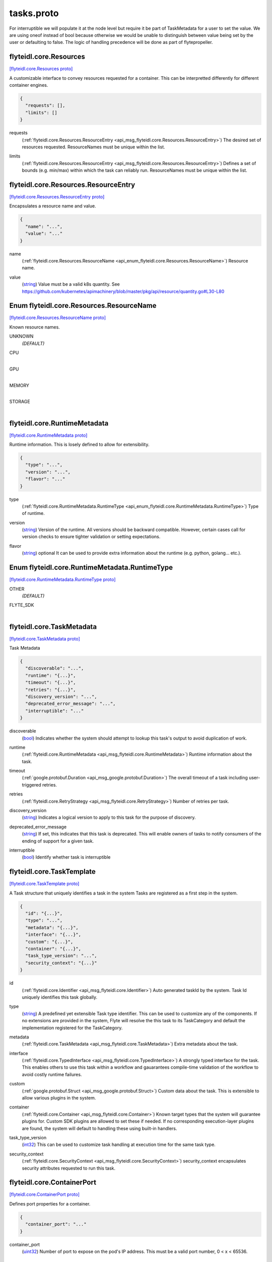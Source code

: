 .. _api_file_flyteidl/core/tasks.proto:

tasks.proto
=========================

For interruptible we will populate it at the node level but require it be part of TaskMetadata
for a user to set the value.
We are using oneof instead of bool because otherwise we would be unable to distinguish between value being
set by the user or defaulting to false.
The logic of handling precedence will be done as part of flytepropeller.

.. _api_msg_flyteidl.core.Resources:

flyteidl.core.Resources
-----------------------

`[flyteidl.core.Resources proto] <https://github.com/lyft/flyteidl/blob/master/protos/flyteidl/core/tasks.proto#L15>`_

A customizable interface to convey resources requested for a container. This can be interpretted differently for different
container engines.

.. code-block:: json

  {
    "requests": [],
    "limits": []
  }

.. _api_field_flyteidl.core.Resources.requests:

requests
  (:ref:`flyteidl.core.Resources.ResourceEntry <api_msg_flyteidl.core.Resources.ResourceEntry>`) The desired set of resources requested. ResourceNames must be unique within the list.
  
  
.. _api_field_flyteidl.core.Resources.limits:

limits
  (:ref:`flyteidl.core.Resources.ResourceEntry <api_msg_flyteidl.core.Resources.ResourceEntry>`) Defines a set of bounds (e.g. min/max) within which the task can reliably run. ResourceNames must be unique
  within the list.
  
  
.. _api_msg_flyteidl.core.Resources.ResourceEntry:

flyteidl.core.Resources.ResourceEntry
-------------------------------------

`[flyteidl.core.Resources.ResourceEntry proto] <https://github.com/lyft/flyteidl/blob/master/protos/flyteidl/core/tasks.proto#L26>`_

Encapsulates a resource name and value.

.. code-block:: json

  {
    "name": "...",
    "value": "..."
  }

.. _api_field_flyteidl.core.Resources.ResourceEntry.name:

name
  (:ref:`flyteidl.core.Resources.ResourceName <api_enum_flyteidl.core.Resources.ResourceName>`) Resource name.
  
  
.. _api_field_flyteidl.core.Resources.ResourceEntry.value:

value
  (`string <https://developers.google.com/protocol-buffers/docs/proto#scalar>`_) Value must be a valid k8s quantity. See
  https://github.com/kubernetes/apimachinery/blob/master/pkg/api/resource/quantity.go#L30-L80
  
  


.. _api_enum_flyteidl.core.Resources.ResourceName:

Enum flyteidl.core.Resources.ResourceName
-----------------------------------------

`[flyteidl.core.Resources.ResourceName proto] <https://github.com/lyft/flyteidl/blob/master/protos/flyteidl/core/tasks.proto#L17>`_

Known resource names.

.. _api_enum_value_flyteidl.core.Resources.ResourceName.UNKNOWN:

UNKNOWN
  *(DEFAULT)* ⁣
  
.. _api_enum_value_flyteidl.core.Resources.ResourceName.CPU:

CPU
  ⁣
  
.. _api_enum_value_flyteidl.core.Resources.ResourceName.GPU:

GPU
  ⁣
  
.. _api_enum_value_flyteidl.core.Resources.ResourceName.MEMORY:

MEMORY
  ⁣
  
.. _api_enum_value_flyteidl.core.Resources.ResourceName.STORAGE:

STORAGE
  ⁣
  

.. _api_msg_flyteidl.core.RuntimeMetadata:

flyteidl.core.RuntimeMetadata
-----------------------------

`[flyteidl.core.RuntimeMetadata proto] <https://github.com/lyft/flyteidl/blob/master/protos/flyteidl/core/tasks.proto#L44>`_

Runtime information. This is losely defined to allow for extensibility.

.. code-block:: json

  {
    "type": "...",
    "version": "...",
    "flavor": "..."
  }

.. _api_field_flyteidl.core.RuntimeMetadata.type:

type
  (:ref:`flyteidl.core.RuntimeMetadata.RuntimeType <api_enum_flyteidl.core.RuntimeMetadata.RuntimeType>`) Type of runtime.
  
  
.. _api_field_flyteidl.core.RuntimeMetadata.version:

version
  (`string <https://developers.google.com/protocol-buffers/docs/proto#scalar>`_) Version of the runtime. All versions should be backward compatible. However, certain cases call for version
  checks to ensure tighter validation or setting expectations.
  
  
.. _api_field_flyteidl.core.RuntimeMetadata.flavor:

flavor
  (`string <https://developers.google.com/protocol-buffers/docs/proto#scalar>`_) optional It can be used to provide extra information about the runtime (e.g. python, golang... etc.).
  
  

.. _api_enum_flyteidl.core.RuntimeMetadata.RuntimeType:

Enum flyteidl.core.RuntimeMetadata.RuntimeType
----------------------------------------------

`[flyteidl.core.RuntimeMetadata.RuntimeType proto] <https://github.com/lyft/flyteidl/blob/master/protos/flyteidl/core/tasks.proto#L45>`_


.. _api_enum_value_flyteidl.core.RuntimeMetadata.RuntimeType.OTHER:

OTHER
  *(DEFAULT)* ⁣
  
.. _api_enum_value_flyteidl.core.RuntimeMetadata.RuntimeType.FLYTE_SDK:

FLYTE_SDK
  ⁣
  

.. _api_msg_flyteidl.core.TaskMetadata:

flyteidl.core.TaskMetadata
--------------------------

`[flyteidl.core.TaskMetadata proto] <https://github.com/lyft/flyteidl/blob/master/protos/flyteidl/core/tasks.proto#L62>`_

Task Metadata

.. code-block:: json

  {
    "discoverable": "...",
    "runtime": "{...}",
    "timeout": "{...}",
    "retries": "{...}",
    "discovery_version": "...",
    "deprecated_error_message": "...",
    "interruptible": "..."
  }

.. _api_field_flyteidl.core.TaskMetadata.discoverable:

discoverable
  (`bool <https://developers.google.com/protocol-buffers/docs/proto#scalar>`_) Indicates whether the system should attempt to lookup this task's output to avoid duplication of work.
  
  
.. _api_field_flyteidl.core.TaskMetadata.runtime:

runtime
  (:ref:`flyteidl.core.RuntimeMetadata <api_msg_flyteidl.core.RuntimeMetadata>`) Runtime information about the task.
  
  
.. _api_field_flyteidl.core.TaskMetadata.timeout:

timeout
  (:ref:`google.protobuf.Duration <api_msg_google.protobuf.Duration>`) The overall timeout of a task including user-triggered retries.
  
  
.. _api_field_flyteidl.core.TaskMetadata.retries:

retries
  (:ref:`flyteidl.core.RetryStrategy <api_msg_flyteidl.core.RetryStrategy>`) Number of retries per task.
  
  
.. _api_field_flyteidl.core.TaskMetadata.discovery_version:

discovery_version
  (`string <https://developers.google.com/protocol-buffers/docs/proto#scalar>`_) Indicates a logical version to apply to this task for the purpose of discovery.
  
  
.. _api_field_flyteidl.core.TaskMetadata.deprecated_error_message:

deprecated_error_message
  (`string <https://developers.google.com/protocol-buffers/docs/proto#scalar>`_) If set, this indicates that this task is deprecated.  This will enable owners of tasks to notify consumers
  of the ending of support for a given task.
  
  
.. _api_field_flyteidl.core.TaskMetadata.interruptible:

interruptible
  (`bool <https://developers.google.com/protocol-buffers/docs/proto#scalar>`_) 
  Identify whether task is interruptible
  
  


.. _api_msg_flyteidl.core.TaskTemplate:

flyteidl.core.TaskTemplate
--------------------------

`[flyteidl.core.TaskTemplate proto] <https://github.com/lyft/flyteidl/blob/master/protos/flyteidl/core/tasks.proto#L96>`_

A Task structure that uniquely identifies a task in the system
Tasks are registered as a first step in the system.

.. code-block:: json

  {
    "id": "{...}",
    "type": "...",
    "metadata": "{...}",
    "interface": "{...}",
    "custom": "{...}",
    "container": "{...}",
    "task_type_version": "...",
    "security_context": "{...}"
  }

.. _api_field_flyteidl.core.TaskTemplate.id:

id
  (:ref:`flyteidl.core.Identifier <api_msg_flyteidl.core.Identifier>`) Auto generated taskId by the system. Task Id uniquely identifies this task globally.
  
  
.. _api_field_flyteidl.core.TaskTemplate.type:

type
  (`string <https://developers.google.com/protocol-buffers/docs/proto#scalar>`_) A predefined yet extensible Task type identifier. This can be used to customize any of the components. If no
  extensions are provided in the system, Flyte will resolve the this task to its TaskCategory and default the
  implementation registered for the TaskCategory.
  
  
.. _api_field_flyteidl.core.TaskTemplate.metadata:

metadata
  (:ref:`flyteidl.core.TaskMetadata <api_msg_flyteidl.core.TaskMetadata>`) Extra metadata about the task.
  
  
.. _api_field_flyteidl.core.TaskTemplate.interface:

interface
  (:ref:`flyteidl.core.TypedInterface <api_msg_flyteidl.core.TypedInterface>`) A strongly typed interface for the task. This enables others to use this task within a workflow and gauarantees
  compile-time validation of the workflow to avoid costly runtime failures.
  
  
.. _api_field_flyteidl.core.TaskTemplate.custom:

custom
  (:ref:`google.protobuf.Struct <api_msg_google.protobuf.Struct>`) Custom data about the task. This is extensible to allow various plugins in the system.
  
  
.. _api_field_flyteidl.core.TaskTemplate.container:

container
  (:ref:`flyteidl.core.Container <api_msg_flyteidl.core.Container>`) 
  Known target types that the system will guarantee plugins for. Custom SDK plugins are allowed to set these if needed.
  If no corresponding execution-layer plugins are found, the system will default to handling these using built-in
  handlers.
  
  
.. _api_field_flyteidl.core.TaskTemplate.task_type_version:

task_type_version
  (`int32 <https://developers.google.com/protocol-buffers/docs/proto#scalar>`_) This can be used to customize task handling at execution time for the same task type.
  
  
.. _api_field_flyteidl.core.TaskTemplate.security_context:

security_context
  (:ref:`flyteidl.core.SecurityContext <api_msg_flyteidl.core.SecurityContext>`) security_context encapsulates security attributes requested to run this task.
  
  


.. _api_msg_flyteidl.core.ContainerPort:

flyteidl.core.ContainerPort
---------------------------

`[flyteidl.core.ContainerPort proto] <https://github.com/lyft/flyteidl/blob/master/protos/flyteidl/core/tasks.proto#L132>`_

Defines port properties for a container.

.. code-block:: json

  {
    "container_port": "..."
  }

.. _api_field_flyteidl.core.ContainerPort.container_port:

container_port
  (`uint32 <https://developers.google.com/protocol-buffers/docs/proto#scalar>`_) Number of port to expose on the pod's IP address.
  This must be a valid port number, 0 < x < 65536.
  
  


.. _api_msg_flyteidl.core.Container:

flyteidl.core.Container
-----------------------

`[flyteidl.core.Container proto] <https://github.com/lyft/flyteidl/blob/master/protos/flyteidl/core/tasks.proto#L138>`_


.. code-block:: json

  {
    "image": "...",
    "command": [],
    "args": [],
    "resources": "{...}",
    "env": [],
    "config": [],
    "ports": [],
    "data_config": "{...}"
  }

.. _api_field_flyteidl.core.Container.image:

image
  (`string <https://developers.google.com/protocol-buffers/docs/proto#scalar>`_) Container image url. Eg: docker/redis:latest
  
  
.. _api_field_flyteidl.core.Container.command:

command
  (`string <https://developers.google.com/protocol-buffers/docs/proto#scalar>`_) Command to be executed, if not provided, the default entrypoint in the container image will be used.
  
  
.. _api_field_flyteidl.core.Container.args:

args
  (`string <https://developers.google.com/protocol-buffers/docs/proto#scalar>`_) These will default to Flyte given paths. If provided, the system will not append known paths. If the task still
  needs flyte's inputs and outputs path, add $(FLYTE_INPUT_FILE), $(FLYTE_OUTPUT_FILE) wherever makes sense and the
  system will populate these before executing the container.
  
  
.. _api_field_flyteidl.core.Container.resources:

resources
  (:ref:`flyteidl.core.Resources <api_msg_flyteidl.core.Resources>`) Container resources requirement as specified by the container engine.
  
  
.. _api_field_flyteidl.core.Container.env:

env
  (:ref:`flyteidl.core.KeyValuePair <api_msg_flyteidl.core.KeyValuePair>`) Environment variables will be set as the container is starting up.
  
  
.. _api_field_flyteidl.core.Container.config:

config
  (:ref:`flyteidl.core.KeyValuePair <api_msg_flyteidl.core.KeyValuePair>`) Allows extra configs to be available for the container.
  TODO: elaborate on how configs will become available.
  
  
.. _api_field_flyteidl.core.Container.ports:

ports
  (:ref:`flyteidl.core.ContainerPort <api_msg_flyteidl.core.ContainerPort>`) Ports to open in the container. This feature is not supported by all execution engines. (e.g. supported on K8s but
  not supported on AWS Batch)
  Only K8s
  
  
.. _api_field_flyteidl.core.Container.data_config:

data_config
  (:ref:`flyteidl.core.DataLoadingConfig <api_msg_flyteidl.core.DataLoadingConfig>`) BETA: Optional configuration for DataLoading. If not specified, then default values are used.
  This makes it possible to to run a completely portable container, that uses inputs and outputs
  only from the local file-system and without having any reference to flyteidl. This is supported only on K8s at the moment.
  If data loading is enabled, then data will be mounted in accompanying directories specified in the DataLoadingConfig. If the directories
  are not specified, inputs will be mounted onto and outputs will be uploaded from a pre-determined file-system path. Refer to the documentation
  to understand the default paths.
  Only K8s
  
  


.. _api_msg_flyteidl.core.IOStrategy:

flyteidl.core.IOStrategy
------------------------

`[flyteidl.core.IOStrategy proto] <https://github.com/lyft/flyteidl/blob/master/protos/flyteidl/core/tasks.proto#L176>`_

Strategy to use when dealing with Blob, Schema, or multipart blob data (large datasets)

.. code-block:: json

  {
    "download_mode": "...",
    "upload_mode": "..."
  }

.. _api_field_flyteidl.core.IOStrategy.download_mode:

download_mode
  (:ref:`flyteidl.core.IOStrategy.DownloadMode <api_enum_flyteidl.core.IOStrategy.DownloadMode>`) Mode to use to manage downloads
  
  
.. _api_field_flyteidl.core.IOStrategy.upload_mode:

upload_mode
  (:ref:`flyteidl.core.IOStrategy.UploadMode <api_enum_flyteidl.core.IOStrategy.UploadMode>`) Mode to use to manage uploads
  
  

.. _api_enum_flyteidl.core.IOStrategy.DownloadMode:

Enum flyteidl.core.IOStrategy.DownloadMode
------------------------------------------

`[flyteidl.core.IOStrategy.DownloadMode proto] <https://github.com/lyft/flyteidl/blob/master/protos/flyteidl/core/tasks.proto#L178>`_

Mode to use for downloading

.. _api_enum_value_flyteidl.core.IOStrategy.DownloadMode.DOWNLOAD_EAGER:

DOWNLOAD_EAGER
  *(DEFAULT)* ⁣All data will be downloaded before the main container is executed
  
  
.. _api_enum_value_flyteidl.core.IOStrategy.DownloadMode.DOWNLOAD_STREAM:

DOWNLOAD_STREAM
  ⁣Data will be downloaded as a stream and an End-Of-Stream marker will be written to indicate all data has been downloaded. Refer to protocol for details
  
  
.. _api_enum_value_flyteidl.core.IOStrategy.DownloadMode.DO_NOT_DOWNLOAD:

DO_NOT_DOWNLOAD
  ⁣Large objects (offloaded) will not be downloaded
  
  

.. _api_enum_flyteidl.core.IOStrategy.UploadMode:

Enum flyteidl.core.IOStrategy.UploadMode
----------------------------------------

`[flyteidl.core.IOStrategy.UploadMode proto] <https://github.com/lyft/flyteidl/blob/master/protos/flyteidl/core/tasks.proto#L187>`_

Mode to use for uploading

.. _api_enum_value_flyteidl.core.IOStrategy.UploadMode.UPLOAD_ON_EXIT:

UPLOAD_ON_EXIT
  *(DEFAULT)* ⁣All data will be uploaded after the main container exits
  
  
.. _api_enum_value_flyteidl.core.IOStrategy.UploadMode.UPLOAD_EAGER:

UPLOAD_EAGER
  ⁣Data will be uploaded as it appears. Refer to protocol specification for details
  
  
.. _api_enum_value_flyteidl.core.IOStrategy.UploadMode.DO_NOT_UPLOAD:

DO_NOT_UPLOAD
  ⁣Data will not be uploaded, only references will be written
  
  

.. _api_msg_flyteidl.core.DataLoadingConfig:

flyteidl.core.DataLoadingConfig
-------------------------------

`[flyteidl.core.DataLoadingConfig proto] <https://github.com/lyft/flyteidl/blob/master/protos/flyteidl/core/tasks.proto#L204>`_

This configuration allows executing raw containers in Flyte using the Flyte CoPilot system.
Flyte CoPilot, eliminates the needs of flytekit or sdk inside the container. Any inputs required by the users container are side-loaded in the input_path
Any outputs generated by the user container - within output_path are automatically uploaded.

.. code-block:: json

  {
    "enabled": "...",
    "input_path": "...",
    "output_path": "...",
    "format": "...",
    "io_strategy": "{...}"
  }

.. _api_field_flyteidl.core.DataLoadingConfig.enabled:

enabled
  (`bool <https://developers.google.com/protocol-buffers/docs/proto#scalar>`_) Flag enables DataLoading Config. If this is not set, data loading will not be used! 
  
  
.. _api_field_flyteidl.core.DataLoadingConfig.input_path:

input_path
  (`string <https://developers.google.com/protocol-buffers/docs/proto#scalar>`_) File system path (start at root). This folder will contain all the inputs exploded to a separate file. 
  Example, if the input interface needs (x: int, y: blob, z: multipart_blob) and the input path is "/var/flyte/inputs", then the file system will look like
  /var/flyte/inputs/inputs.<metadata format dependent -> .pb .json .yaml> -> Format as defined previously. The Blob and Multipart blob will reference local filesystem instead of remote locations 
  /var/flyte/inputs/x -> X is a file that contains the value of x (integer) in string format
  /var/flyte/inputs/y -> Y is a file in Binary format
  /var/flyte/inputs/z/... -> Note Z itself is a directory
  More information about the protocol - refer to docs #TODO reference docs here
  
  
.. _api_field_flyteidl.core.DataLoadingConfig.output_path:

output_path
  (`string <https://developers.google.com/protocol-buffers/docs/proto#scalar>`_) File system path (start at root). This folder should contain all the outputs for the task as individual files and/or an error text file
  
  
.. _api_field_flyteidl.core.DataLoadingConfig.format:

format
  (:ref:`flyteidl.core.DataLoadingConfig.LiteralMapFormat <api_enum_flyteidl.core.DataLoadingConfig.LiteralMapFormat>`) In the inputs folder, there will be an additional summary/metadata file that contains references to all files or inlined primitive values.
  This format decides the actual encoding for the data. Refer to the encoding to understand the specifics of the contents and the encoding
  
  
.. _api_field_flyteidl.core.DataLoadingConfig.io_strategy:

io_strategy
  (:ref:`flyteidl.core.IOStrategy <api_msg_flyteidl.core.IOStrategy>`) 
  

.. _api_enum_flyteidl.core.DataLoadingConfig.LiteralMapFormat:

Enum flyteidl.core.DataLoadingConfig.LiteralMapFormat
-----------------------------------------------------

`[flyteidl.core.DataLoadingConfig.LiteralMapFormat proto] <https://github.com/lyft/flyteidl/blob/master/protos/flyteidl/core/tasks.proto#L209>`_

LiteralMapFormat decides the encoding format in which the input metadata should be made available to the containers. 
If the user has access to the protocol buffer definitions, it is recommended to use the PROTO format.
JSON and YAML do not need any protobuf definitions to read it
All remote references in core.LiteralMap are replaced with local filesystem references (the data is downloaded to local filesystem)

.. _api_enum_value_flyteidl.core.DataLoadingConfig.LiteralMapFormat.JSON:

JSON
  *(DEFAULT)* ⁣JSON / YAML for the metadata (which contains inlined primitive values). The representation is inline with the standard json specification as specified - https://www.json.org/json-en.html
  
  
.. _api_enum_value_flyteidl.core.DataLoadingConfig.LiteralMapFormat.YAML:

YAML
  ⁣
  
.. _api_enum_value_flyteidl.core.DataLoadingConfig.LiteralMapFormat.PROTO:

PROTO
  ⁣Proto is a serialized binary of `core.LiteralMap` defined in flyteidl/core
  
  
